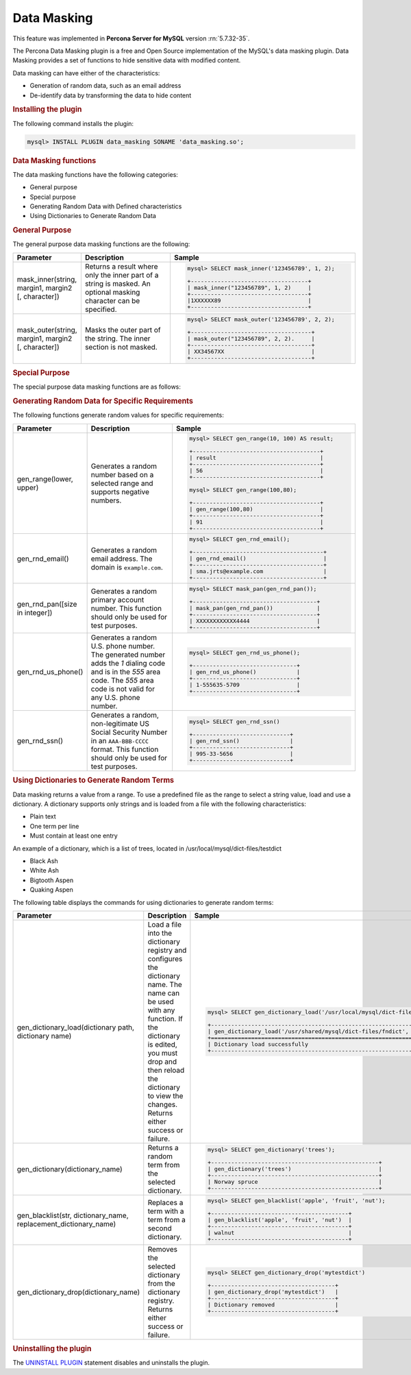 .. _data-masking:

==================================================================
Data Masking
==================================================================

This feature was implemented in **Percona Server for MySQL** version :rn:`5.7.32-35`.

The Percona Data Masking plugin is a free and Open Source implementation of the
MySQL's data masking plugin. Data Masking provides a set of functions to hide
sensitive data with modified content.

Data masking can have either of the characteristics:

* Generation of random data, such as an email address

* De-identify data by transforming the data to hide content

.. rubric:: Installing the plugin

The following command installs the plugin:

.. code-block:: mysql

    mysql> INSTALL PLUGIN data_masking SONAME 'data_masking.so';

.. rubric:: Data Masking functions

The data masking functions have the following categories:

* General purpose

* Special purpose

* Generating Random Data with Defined characteristics

* Using Dictionaries to Generate Random Data

.. rubric:: General Purpose


The general purpose data masking functions are the following:

.. tabularcolumns:: |p{0.25\linewidth}|p{0.25\linewidth}|p{0.50\linewidth}|

.. list-table::
    :widths: 20 30 60
    :header-rows: 1

    * - Parameter
      - Description
      - Sample
    * - mask_inner(string, margin1, margin2 [, character])
      - Returns a result where only the inner part of a string is masked. An
        optional masking character can be specified.
      - .. code-block:: MySQL

            mysql> SELECT mask_inner('123456789', 1, 2);

            +-----------------------------------+
            | mask_inner("123456789", 1, 2)     |
            +-----------------------------------+
            |1XXXXXX89                          |
            +-----------------------------------+

    * - mask_outer(string, margin1, margin2 [, character])

      - Masks the outer part of the string. The inner section is not masked.
      - .. code-block:: MySQL

            mysql> SELECT mask_outer('123456789', 2, 2);

            +------------------------------------+
            | mask_outer("123456789", 2, 2).     |
            +------------------------------------+
            | XX34567XX                          |
            +------------------------------------+

.. rubric:: Special Purpose

The special purpose data masking functions are as follows:

.. tabularcolumns:: |p{0.25\linewidth}|p{0.25\linewidth}|p{0.50\linewidth}|

.. list-table::
    :widths: 20 30 60
    :header-rows: 1

    * - Parameter
      - Description
      - Sample

    * - mask_pan(string)

      - Masks the Primary Account Number (PAN) by replacing the
        string with an "X" except for the last four characters.

        .. note::

            The PAN string must be 15 characters or 16 characters in length.

      - .. code-block:: MySQL

            mysql> SELECT mask_pan ('123456789012345');

            +------------------------------------+
            | mask_pan(gen_rnd_pan()).           |
            +------------------------------------+
            | XXXXXXXXXXX2345                    |
            +------------------------------------+

    * - mask_pan_relaxed(string)
      - Returns the first six numbers and the last four numbers. The rest of
        the string is replaced by "X".

      - .. code-block:: MySQL

            mysql> SELECT mask_pan_relaxed(gen_rnd_pan());

            +------------------------------------------+
            | mask_pan_relaxed(gen_rnd_pan())          |
            +------------------------------------------+
            | 520754XXXXXX4848                         |
            +------------------------------------------+

   * - mask_ssn(string)
      - Returns a string with only the last four numbers visible. The rest
        of the string is replaced by "X".

      - .. code-block:: MySQL

            mysql> SELECT mask_ssn('555-55-5555');

            +-------------------------+
            | mask_ssn('555-55-5555') |
            +-------------------------+
            | XXX-XX-5555             |
            +-------------------------+

.. rubric:: Generating Random Data for Specific Requirements

The following functions generate random values for specific requirements:

.. tabularcolumns:: |p{0.25\linewidth}|p{0.25\linewidth}|p{0.50\linewidth}|

.. list-table::
    :widths: 20 30 60
    :header-rows: 1

    * - Parameter
      - Description
      - Sample
    * - gen_range(lower, upper)
      - Generates a random number based on a selected range and supports 
        negative numbers.

      - .. code-block:: MySQL

              mysql> SELECT gen_range(10, 100) AS result;

              +--------------------------------------+
              | result                               |
              +--------------------------------------+
              | 56                                   |
              +--------------------------------------+

              mysql> SELECT gen_range(100,80);

              +--------------------------------------+
              | gen_range(100,80)                    |
              +--------------------------------------+
              | 91                                   |
              +--------------------------------------+

    * - gen_rnd_email()
      - Generates a random email address. The domain is ``example.com``.

      - .. code-block:: MySQL

             mysql> SELECT gen_rnd_email();

             +---------------------------------------+
             | gen_rnd_email()                       |
             +---------------------------------------+
             | sma.jrts@example.com                  |
             +---------------------------------------+

    * - gen_rnd_pan([size in integer])
      - Generates a random primary account number. This function should only
        be used for test purposes.

      - .. code-block:: MySQL

              mysql> SELECT mask_pan(gen_rnd_pan());

              +-------------------------------------+
              | mask_pan(gen_rnd_pan())             |
              +-------------------------------------+
              | XXXXXXXXXXXX4444                    |
              +-------------------------------------+

    * - gen_rnd_us_phone()
      - Generates a random U.S. phone number. The generated number adds the
        `1` dialing code and is in the `555` area code. The `555` area code
        is not valid for any U.S. phone number.
      - .. code-block:: MySQL

            mysql> SELECT gen_rnd_us_phone();

            +-------------------------------+
            | gen_rnd_us_phone()            |
            +-------------------------------+
            | 1-555635-5709                 |
            +-------------------------------+

    * - gen_rnd_ssn()
      - Generates a random, non-legitimate US Social Security Number in
        an ``AAA-BBB-CCCC`` format. This function should only be used for test
        purposes.
      - .. code-block:: MySQL

          mysql> SELECT gen_rnd_ssn()

          +-----------------------------+
          | gen_rnd_ssn()               |
          +-----------------------------+
          | 995-33-5656                 |
          +-----------------------------+

.. rubric:: Using Dictionaries to Generate Random Terms

Data masking returns a value from a range. To use a predefined file as the range to select a string value, load and use a dictionary. A dictionary supports only strings and is loaded from a file with the following characteristics:

* Plain text

* One term per line

* Must contain at least one entry

An example of a dictionary, which is a list of trees, located in /usr/local/mysql/dict-files/testdict

* Black Ash
* White Ash
* Bigtooth Aspen
* Quaking Aspen

The following table displays the commands for using dictionaries to generate random terms:

.. tabularcolumns:: |p{0.35\linewidth}|p{0.15\linewidth}|p{0.50\linewidth}|

.. list-table::
    :widths: 20 30 60
    :header-rows: 1

    * - Parameter
      - Description
      - Sample
    * - gen_dictionary_load(dictionary path, dictionary name)
      - Load a file into the dictionary registry and configures the dictionary
        name. The name can be used with any function. If the dictionary is
        edited, you must drop and then reload the dictionary to view the changes.
        Returns either success or failure.

      - .. code-block:: MySQL

             mysql> SELECT gen_dictionary_load('/usr/local/mysql/dict-files/testdict', 'testdict');

             +------------------------------------------------------------------------+
             | gen_dictionary_load('/usr/shared/mysql/dict-files/fndict', 'fndict')   |
             +========================================================================+
             | Dictionary load successfully                                           |
             +------------------------------------------------------------------------+
    * - gen_dictionary(dictionary_name)
      - Returns a random term from the selected dictionary.

      - .. code-block:: MySQL

            mysql> SELECT gen_dictionary('trees');

            +--------------------------------------------------+
            | gen_dictionary('trees')                          |
            +--------------------------------------------------+
            | Norway spruce                                    |
            +--------------------------------------------------+
    * - gen_blacklist(str, dictionary_name, replacement_dictionary_name)
      - Replaces a term with a term from a second dictionary.

      - .. code-block:: MySQL

            mysql> SELECT gen_blacklist('apple', 'fruit', 'nut');

            +-----------------------------------------+
            | gen_blacklist('apple', 'fruit', 'nut')  |
            +-----------------------------------------+
            | walnut                                  |
            +-----------------------------------------+

    * - gen_dictionary_drop(dictionary_name)
      - Removes the selected dictionary from the dictionary registry. Returns
        either success or failure.

      - .. code-block:: MySQL

          mysql> SELECT gen_dictionary_drop('mytestdict')

          +-------------------------------------+
          | gen_dictionary_drop('mytestdict')   |
          +-------------------------------------+
          | Dictionary removed                  |
          +-------------------------------------+



.. rubric:: Uninstalling the plugin

The `UNINSTALL PLUGIN <https://dev.mysql.com/doc/refman/5.7/en/uninstall-plugin.html>`_ statement disables and uninstalls the plugin.

